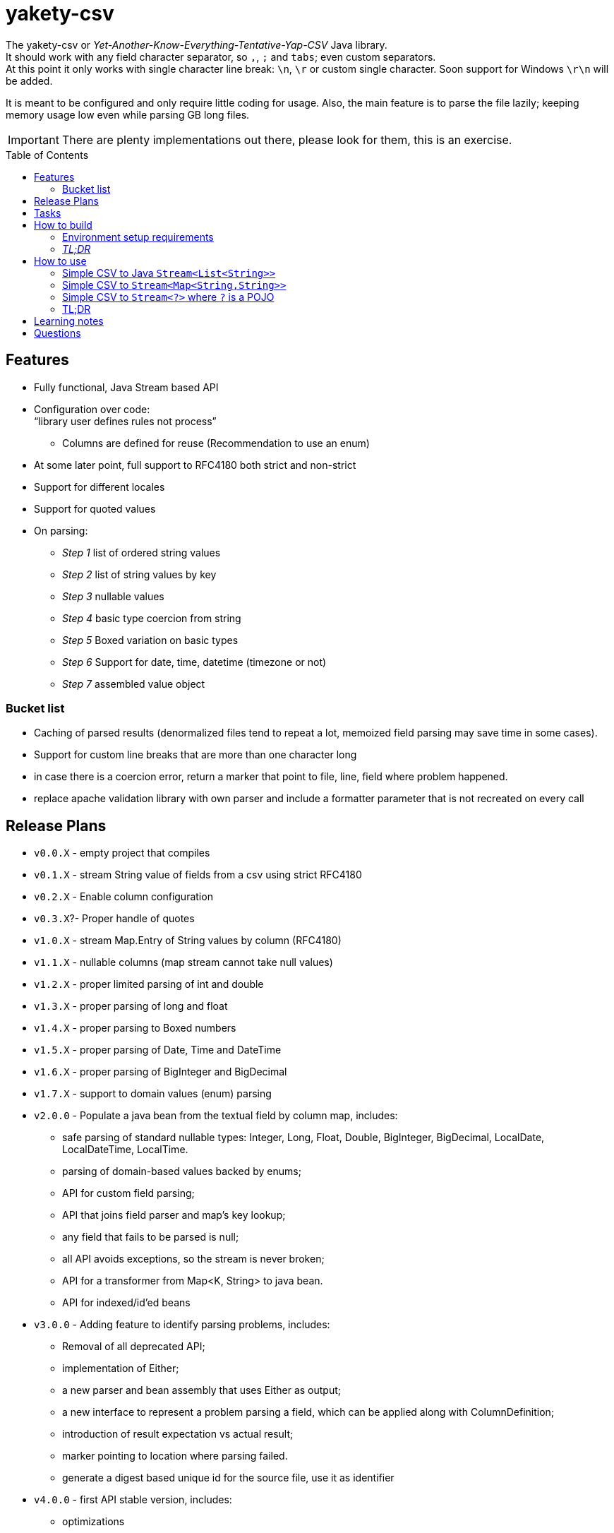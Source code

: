 ifdef::env-github[]
:tip-caption: :bulb:
:note-caption: :information_source:
:important-caption: :heavy_exclamation_mark:
:caution-caption: :fire:
:warning-caption: :warning:
endif::[]
:source-highlighter: rouge
:toc:
:toc-placement!:

= yakety-csv

The yakety-csv or _Yet-Another-Know-Everything-Tentative-Yap-CSV_ Java library. +
It should work with any field character separator, so `,`, `;` and `tabs`; even custom separators. +
At this point it only works with single character line break: `\n`, `\r` or custom single character. Soon support for Windows `\r\n` will be added.

It is meant to be configured and only require little coding for usage. Also, the main feature is to parse the file lazily; keeping memory usage low even while parsing GB long files.


IMPORTANT: There are plenty implementations out there, please look for them, this is an exercise.

toc::[]

== Features

* Fully functional, Java Stream based API
* Configuration over code: +
"`library user defines rules not process`"
** Columns are defined for reuse (Recommendation to use an enum)
* At some later point, full support to RFC4180 both strict and non-strict
* Support for different locales
* Support for quoted values
* On parsing:
** _Step 1_ list of ordered string values
** _Step 2_ list of string values by key
** _Step 3_ nullable values
** _Step 4_ basic type coercion from string
** _Step 5_ Boxed variation on basic types
** _Step 6_ Support for date, time, datetime (timezone or not)
** _Step 7_ assembled value object

=== Bucket list

* Caching of parsed results (denormalized files tend to repeat a lot, memoized field parsing may save time in some cases).
* Support for custom line breaks that are more than one character long
* in case there is a coercion error, return a marker that point to file, line, field where problem happened.
* replace apache validation library with own parser and include a formatter parameter that is not recreated on every call

== Release Plans

* `v0.0.X` - empty project that compiles
* `v0.1.X` - stream String value of fields from a csv using strict RFC4180
* `v0.2.X` - Enable column configuration
* `v0.3.X`?- Proper handle of quotes
* `v1.0.X` - stream Map.Entry of String values by column (RFC4180)
* [.line-through]#`v1.1.X` - nullable columns (map stream cannot take null values)#
* [.line-through]#`v1.2.X` - proper limited parsing of int and double#
* [.line-through]#`v1.3.X` - proper parsing of long and float#
* [.line-through]#`v1.4.X` - proper parsing to Boxed numbers#
* [.line-through]#`v1.5.X` - proper parsing of Date, Time and DateTime#
* [.line-through]#`v1.6.X` - proper parsing of BigInteger and BigDecimal#
* [.line-through]#`v1.7.X` - support to domain values (enum) parsing#
* `v2.0.0` - Populate a java bean from the textual field by column map, includes:
    - safe parsing of standard nullable types: Integer, Long, Float, Double, BigInteger, BigDecimal, LocalDate, LocalDateTime, LocalTime.
    - parsing of domain-based values backed by enums;
    - API for custom field parsing;
    - API that joins field parser and map's key lookup;
    - any field that fails to be parsed is null;
    - all API avoids exceptions, so the stream is never broken;
    - API for a transformer from Map<K, String> to java bean.
    - API for indexed/id'ed beans
* `v3.0.0` - Adding feature to identify parsing problems, includes:
    - Removal of all deprecated API;
    - implementation of Either;
    - a new parser and bean assembly that uses Either as output;
    - a new interface to represent a problem parsing a field, which can be applied along with ColumnDefinition;
    - introduction of result expectation vs actual result;
    - marker pointing to location where parsing failed.
    - generate a digest based unique id for the source file, use it as identifier
* `v4.0.0` - first API stable version, includes:
    - optimizations
    - extra logging
    - integration test comments and documentation
    - package publication

== Tasks

. setup project:
- [x] gradle
- [x] spock tests
- [x] spock integration tests
- [x] git ignores
. functionalities:
- [x] simple csv to stream of fields
- [x] configurable parser
- [x] file format configuration
- [x] column definition interface
- [x] configurable csv columns to stream of String fieldByColumnName maps
- [x] indexed row value as field in map
- [x] use dynamic programming to check if line break is within quotes, ignore it if it is. should consume large files without blowing up the stack.
- [x] parser localization
- [x] column definition map to expected type (string for now)
- [x] from the map result apply identity type coercion to bean
- [ ] add coercion checks with bad results as separate dataset from raw values
- [ ] add null constraints
- [ ] configurable csv columns with type coercion (all types)
- [ ] configurable csv columns with type coercion to list of objects

== How to build

=== Environment setup requirements

Java 14 is needed, get it with SDKMan Gradle configuration recommended, ~/.gradle/gradle.properties:

[source,properties]
-----------------------------------------------------------
org.gradle.parallel=true
org.gradle.jvmargs=-Xmx2048M
org.gradle.caching=true
org.gradle.daemon.idletimeout=1800000
org.gradle.java.home=/home/user/.sdkman/candidates/java/14.0.2-open # <1>
-----------------------------------------------------------
<1> your own path for the JDK 14

=== _TL;DR_

[source,shell]
-----------------------------------------------------------
./gradlew
-----------------------------------------------------------

== How to use

The concept usage is that you are either:
- exploring data from a file you do not know the format or
- parsing well known CSV format multiple times from different files.

=== Simple CSV to Java `Stream<List<String>>`

[source, java]
-----------------------------------------------------------
import org.shimomoto.yakety.csv.config.FileFormatConfiguration;
import org.shimomoto.yakety.csv.CsvParserFactory;

final FileFormatConfiguration config =
        FileFormatConfiguration.builder().build()
final CsvParser textParser =
        CsvParserFactory.toText(config)

final Stream<List<Stream>> textResults =
    textParser.parse(new File("that_data.csv"))
-----------------------------------------------------------

=== Simple CSV to `Stream<Map<String,String>>`

With added field for the line index, starting at 1 (headers were zero). The field name must not clash with a column name.

It is purely positional (does not check if first field matches first header column name), if you mess up the fields order, you mess up the mapping.

[source, java]
-----------------------------------------------------------
import org.shimomoto.yakety.csv.config.FileFormatConfiguration;
import org.shimomoto.yakety.csv.CsvParserFactory;

final FileFormatConfiguration config =
        FileFormatConfiguration.builder()
            .indexColumn("#")
            .columns(List.of("colA","colB","colC"))
            .build()
final CsvParser indexedMapParser =
        CsvParserFactory.toRowIndexedTextMap(config)

final Stream<Map<String,String>> textResults =
    indexedMapParser.parse(new File("that_data.csv"))

-----------------------------------------------------------

=== Simple CSV to `Stream<?>` where `?` is a POJO

It builds upon the fields by column map with a dynamic index, those results are used to build a Java Bean.

A transformer from `Stream<Map<? extends ColumnDefinition,String>>` to whatever aggregate is to be used is needed.

[source, java]
-----------------------------------------------------------
import org.shimomoto.yakety.csv.config.FileFormatConfiguration;
import org.shimomoto.yakety.csv.CsvParserFactory;

final FileFormatConfiguration config =
        FileFormatConfiguration.builder()
            .indexColumn(MyVirtualColumns.INDX) // <1>
            .columns(MyColumns.values()) // <2>
            .build()

final BeanAssembly<MyColumns, MyAggregate> transformer =
    new MyTransformer(Locale.EN)  // <3>

final CsvParser beanParser =
        CsvParserFactory.toBeans(config)

final Stream<MyAggregate> aggregates =
        beanParser.parse(new File("that_data.csv"))

-----------------------------------------------------------
<1> Must implement `org.shimomoto.yakety.csv.api.ColumnDefinition` and have a common interface with the columns bellow.
<2> Must implement `org.shimomoto.yakety.csv.api.ColumnDefinition` and have a common interface with the index above.
<3> Must implement BeanAssembly interface; it is responsible for coercing the values from String and assign to POJO field, all done without throwing exceptions.

=== TL;DR

Snippets are not real life examples?! Ok, read the contents of link:src/integrationTest/groovy/org/shimomoto/yakety/csv/MarvelIT.groovy[MarvelIT.groovy], it is creating multiple parsers using different approaches and it does process some data for close inspection.

If you just want to read from the test results:
[source, shell]
-----------------------------------------------------------
./gradlew integrationTest
-----------------------------------------------------------

then open link:build/reports/spock-reports/integrationTest/index.html[], these are the integration tests results

== Learning notes

. `Scanner` discards empty elements at beginning or end, which works ok when splitting lines, also being lazy is a must;
`String.split(/pattern/, -1)` works correctly (empty fields show up) but takes a `String` instead of `Pattern`; the `Pattern.split(/string/, -1)` works when the number of fields is unknown; when the number of fields is known just pass the number instead of a negative.
. [.line-through]#Regular expressions with matches and groups take more processing power, the lookahead doesn't and works as would the index based string walk.# +
The regular expression break by line blows up the stack; the solution I can think of is to consume lines, then check if there is an open quote, consume another line until all open quotes are closed, then it would be better to just already consume fields while at that.
. Java Pattern class cannot be used on hash or equals 🤷.
. Apache validation library recreates Formatter on every call, so it does what is needed (no exception while parsing) but may degrade performance on large volumes.

== Questions

. Should the `ColumnDefinition` be enforced at API level?
That would force split for String columns. +
Perhaps it should be enforced when types are to be used...
